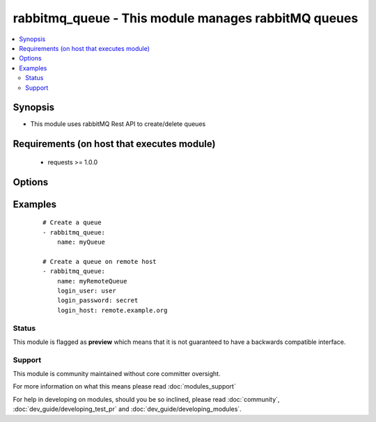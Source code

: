.. _rabbitmq_queue:


rabbitmq_queue - This module manages rabbitMQ queues
++++++++++++++++++++++++++++++++++++++++++++++++++++

.. versionadded:: 2.0


.. contents::
   :local:
   :depth: 2


Synopsis
--------

* This module uses rabbitMQ Rest API to create/delete queues


Requirements (on host that executes module)
-------------------------------------------

  * requests >= 1.0.0


Options
-------

.. raw:: html

    <table border=1 cellpadding=4>
    <tr>
    <th class="head">parameter</th>
    <th class="head">required</th>
    <th class="head">default</th>
    <th class="head">choices</th>
    <th class="head">comments</th>
    </tr>
                <tr><td>arguments<br/><div style="font-size: small;"></div></td>
    <td>no</td>
    <td></td>
        <td></td>
        <td><div>extra arguments for queue. If defined this argument is a key/value dictionary</div>        </td></tr>
                <tr><td>auto_delete<br/><div style="font-size: small;"></div></td>
    <td>no</td>
    <td></td>
        <td><ul><li>yes</li><li>no</li></ul></td>
        <td><div>if the queue should delete itself after all queues/queues unbound from it</div>        </td></tr>
                <tr><td>auto_expires<br/><div style="font-size: small;"></div></td>
    <td>no</td>
    <td>forever</td>
        <td></td>
        <td><div>How long a queue can be unused before it is automatically deleted (milliseconds)</div>        </td></tr>
                <tr><td>dead_letter_exchange<br/><div style="font-size: small;"></div></td>
    <td>no</td>
    <td>None</td>
        <td></td>
        <td><div>Optional name of an exchange to which messages will be republished if they</div><div>are rejected or expire</div>        </td></tr>
                <tr><td>dead_letter_routing_key<br/><div style="font-size: small;"></div></td>
    <td>no</td>
    <td>None</td>
        <td></td>
        <td><div>Optional replacement routing key to use when a message is dead-lettered.</div><div>Original routing key will be used if unset</div>        </td></tr>
                <tr><td>durable<br/><div style="font-size: small;"></div></td>
    <td>no</td>
    <td>True</td>
        <td><ul><li>yes</li><li>no</li></ul></td>
        <td><div>whether queue is durable or not</div>        </td></tr>
                <tr><td>login_host<br/><div style="font-size: small;"></div></td>
    <td>no</td>
    <td>localhost</td>
        <td></td>
        <td><div>rabbitMQ host for connection</div>        </td></tr>
                <tr><td>login_password<br/><div style="font-size: small;"></div></td>
    <td>no</td>
    <td></td>
        <td></td>
        <td><div>rabbitMQ password for connection</div>        </td></tr>
                <tr><td>login_port<br/><div style="font-size: small;"></div></td>
    <td>no</td>
    <td>15672</td>
        <td></td>
        <td><div>rabbitMQ management api port</div>        </td></tr>
                <tr><td>login_user<br/><div style="font-size: small;"></div></td>
    <td>no</td>
    <td>guest</td>
        <td></td>
        <td><div>rabbitMQ user for connection</div>        </td></tr>
                <tr><td>max_length<br/><div style="font-size: small;"></div></td>
    <td>no</td>
    <td>no limit</td>
        <td></td>
        <td><div>How many messages can the queue contain before it starts rejecting</div>        </td></tr>
                <tr><td>message_ttl<br/><div style="font-size: small;"></div></td>
    <td>no</td>
    <td>forever</td>
        <td></td>
        <td><div>How long a message can live in queue before it is discarded (milliseconds)</div>        </td></tr>
                <tr><td>name<br/><div style="font-size: small;"></div></td>
    <td>yes</td>
    <td></td>
        <td></td>
        <td><div>Name of the queue to create</div>        </td></tr>
                <tr><td>state<br/><div style="font-size: small;"></div></td>
    <td>no</td>
    <td>present</td>
        <td><ul><li>present</li><li>absent</li></ul></td>
        <td><div>Whether the queue should be present or absent</div><div>Only present implemented atm</div>        </td></tr>
                <tr><td>vhost<br/><div style="font-size: small;"></div></td>
    <td>no</td>
    <td>/</td>
        <td></td>
        <td><div>rabbitMQ virtual host</div>        </td></tr>
        </table>
    </br>



Examples
--------

 ::

    # Create a queue
    - rabbitmq_queue:
        name: myQueue
    
    # Create a queue on remote host
    - rabbitmq_queue:
        name: myRemoteQueue
        login_user: user
        login_password: secret
        login_host: remote.example.org





Status
~~~~~~

This module is flagged as **preview** which means that it is not guaranteed to have a backwards compatible interface.


Support
~~~~~~~

This module is community maintained without core committer oversight.

For more information on what this means please read :doc:`modules_support`


For help in developing on modules, should you be so inclined, please read :doc:`community`, :doc:`dev_guide/developing_test_pr` and :doc:`dev_guide/developing_modules`.
